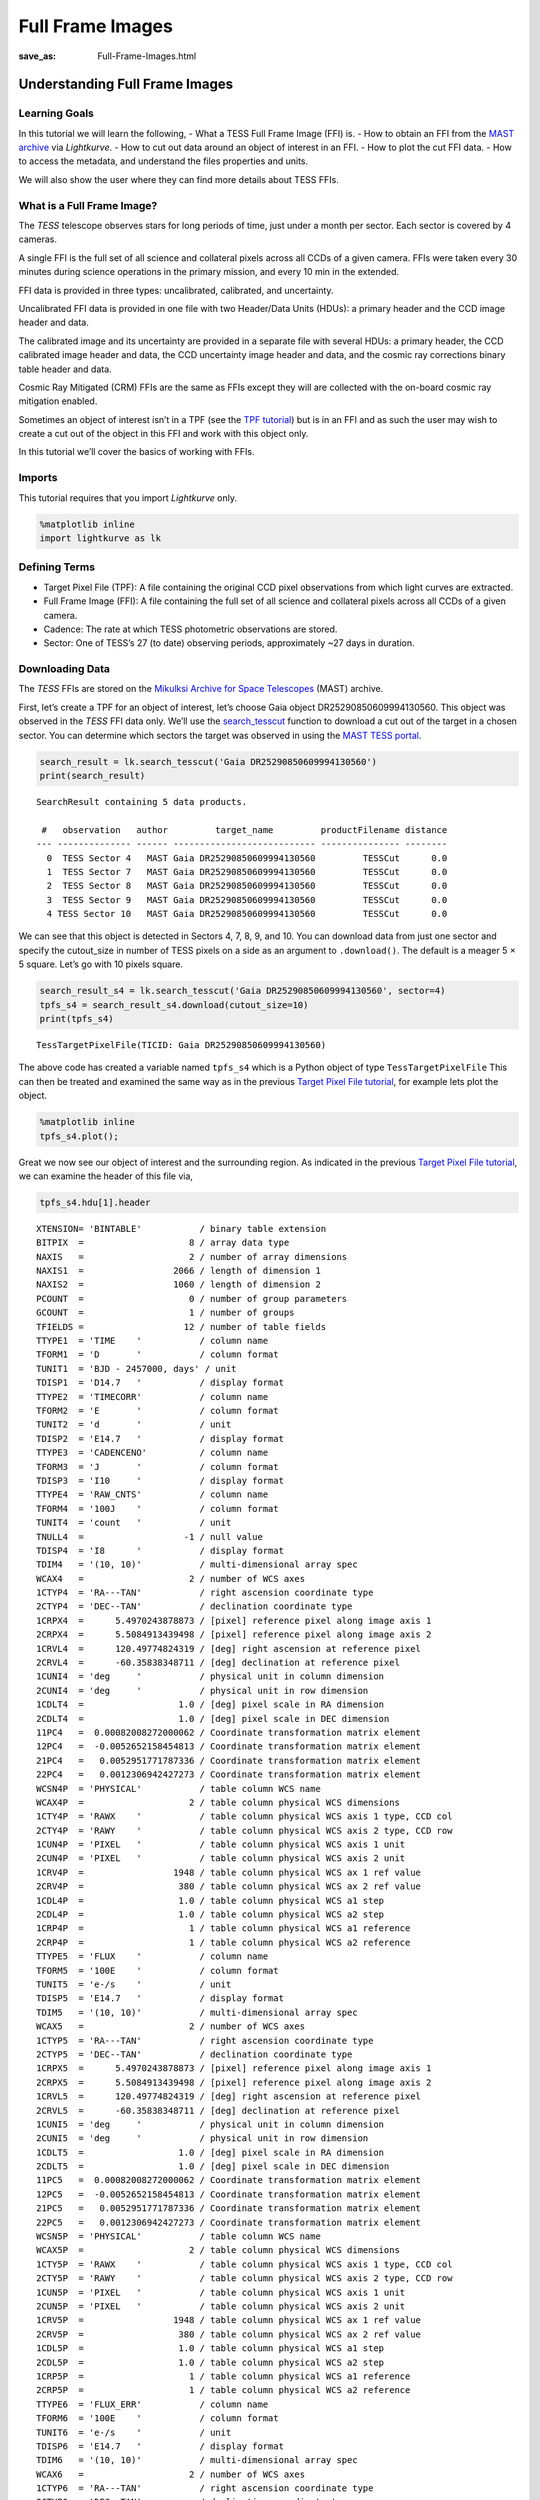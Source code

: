 Full Frame Images
#####################
:save_as: Full-Frame-Images.html

Understanding Full Frame Images
===============================

Learning Goals
--------------

In this tutorial we will learn the following, - What a TESS Full Frame
Image (FFI) is. - How to obtain an FFI from the `MAST
archive <https://archive.stsci.edu/tess/>`__ via *Lightkurve*. - How to
cut out data around an object of interest in an FFI. - How to plot the
cut FFI data. - How to access the metadata, and understand the files
properties and units.

We will also show the user where they can find more details about TESS
FFIs.

What is a Full Frame Image?
---------------------------

The *TESS* telescope observes stars for long periods of time, just under
a month per sector. Each sector is covered by 4 cameras.

A single FFI is the full set of all science and collateral pixels across
all CCDs of a given camera. FFIs were taken every 30 minutes during
science operations in the primary mission, and every 10 min in the
extended.

FFI data is provided in three types: uncalibrated, calibrated, and
uncertainty.

Uncalibrated FFI data is provided in one file with two Header/Data Units
(HDUs): a primary header and the CCD image header and data.

The calibrated image and its uncertainty are provided in a separate file
with several HDUs: a primary header, the CCD calibrated image header and
data, the CCD uncertainty image header and data, and the cosmic ray
corrections binary table header and data.

Cosmic Ray Mitigated (CRM) FFIs are the same as FFIs except they will
are collected with the on-board cosmic ray mitigation enabled.

Sometimes an object of interest isn’t in a TPF (see the `TPF
tutorial <Target-Pixel-Files.html>`__) but is in an FFI and as such the
user may wish to create a cut out of the object in this FFI and work
with this object only.

In this tutorial we’ll cover the basics of working with FFIs.

Imports
-------

This tutorial requires that you import *Lightkurve* only.

.. code:: ipython3

    %matplotlib inline 
    import lightkurve as lk

Defining Terms
--------------

-  Target Pixel File (TPF): A file containing the original CCD pixel
   observations from which light curves are extracted.

-  Full Frame Image (FFI): A file containing the full set of all science
   and collateral pixels across all CCDs of a given camera.

-  Cadence: The rate at which TESS photometric observations are stored.

-  Sector: One of TESS’s 27 (to date) observing periods, approximately
   ~27 days in duration.

Downloading Data
----------------

The *TESS* FFIs are stored on the `Mikulksi Archive for Space
Telescopes <https://archive.stsci.edu/tess/>`__ (MAST) archive.

First, let’s create a TPF for an object of interest, let’s choose Gaia
object DR25290850609994130560. This object was observed in the *TESS*
FFI data only. We’ll use the
`search_tesscut <https://docs.lightkurve.org/api/lightkurve.search.search_tesscut.html>`__
function to download a cut out of the target in a chosen sector. You can
determine which sectors the target was observed in using the `MAST TESS
portal <https://mast.stsci.edu/portal/Mashup/Clients/Mast/Portal.html>`__.

.. code:: ipython3

    search_result = lk.search_tesscut('Gaia DR25290850609994130560')
    print(search_result)


.. parsed-literal::

    SearchResult containing 5 data products.
    
     #   observation   author         target_name         productFilename distance
    --- -------------- ------ --------------------------- --------------- --------
      0  TESS Sector 4   MAST Gaia DR25290850609994130560         TESSCut      0.0
      1  TESS Sector 7   MAST Gaia DR25290850609994130560         TESSCut      0.0
      2  TESS Sector 8   MAST Gaia DR25290850609994130560         TESSCut      0.0
      3  TESS Sector 9   MAST Gaia DR25290850609994130560         TESSCut      0.0
      4 TESS Sector 10   MAST Gaia DR25290850609994130560         TESSCut      0.0


We can see that this object is detected in Sectors 4, 7, 8, 9, and 10.
You can download data from just one sector and specify the cutout_size
in number of TESS pixels on a side as an argument to ``.download()``.
The default is a meager 5 × 5 square. Let’s go with 10 pixels square.

.. code:: ipython3

    search_result_s4 = lk.search_tesscut('Gaia DR25290850609994130560', sector=4)
    tpfs_s4 = search_result_s4.download(cutout_size=10)
    print(tpfs_s4)


.. parsed-literal::

    TessTargetPixelFile(TICID: Gaia DR25290850609994130560)


The above code has created a variable named ``tpfs_s4`` which is a
Python object of type ``TessTargetPixelFile`` This can then be treated
and examined the same way as in the previous `Target Pixel File
tutorial <Target-Pixel-Files.html>`__, for example lets plot the object.

.. code:: ipython3

    %matplotlib inline
    tpfs_s4.plot();



.. image:: images/Full-Frame-Images_files/Full-Frame-Images_11_0.png


Great we now see our object of interest and the surrounding region. As
indicated in the previous `Target Pixel File
tutorial <Target-Pixel-Files.html>`__, we can examine the header of this
file via,

.. code:: ipython3

    tpfs_s4.hdu[1].header




.. parsed-literal::

    XTENSION= 'BINTABLE'           / binary table extension                         
    BITPIX  =                    8 / array data type                                
    NAXIS   =                    2 / number of array dimensions                     
    NAXIS1  =                 2066 / length of dimension 1                          
    NAXIS2  =                 1060 / length of dimension 2                          
    PCOUNT  =                    0 / number of group parameters                     
    GCOUNT  =                    1 / number of groups                               
    TFIELDS =                   12 / number of table fields                         
    TTYPE1  = 'TIME    '           / column name                                    
    TFORM1  = 'D       '           / column format                                  
    TUNIT1  = 'BJD - 2457000, days' / unit                                          
    TDISP1  = 'D14.7   '           / display format                                 
    TTYPE2  = 'TIMECORR'           / column name                                    
    TFORM2  = 'E       '           / column format                                  
    TUNIT2  = 'd       '           / unit                                           
    TDISP2  = 'E14.7   '           / display format                                 
    TTYPE3  = 'CADENCENO'          / column name                                    
    TFORM3  = 'J       '           / column format                                  
    TDISP3  = 'I10     '           / display format                                 
    TTYPE4  = 'RAW_CNTS'           / column name                                    
    TFORM4  = '100J    '           / column format                                  
    TUNIT4  = 'count   '           / unit                                           
    TNULL4  =                   -1 / null value                                     
    TDISP4  = 'I8      '           / display format                                 
    TDIM4   = '(10, 10)'           / multi-dimensional array spec                   
    WCAX4   =                    2 / number of WCS axes                             
    1CTYP4  = 'RA---TAN'           / right ascension coordinate type                
    2CTYP4  = 'DEC--TAN'           / declination coordinate type                    
    1CRPX4  =      5.4970243878873 / [pixel] reference pixel along image axis 1     
    2CRPX4  =      5.5084913439498 / [pixel] reference pixel along image axis 2     
    1CRVL4  =      120.49774824319 / [deg] right ascension at reference pixel       
    2CRVL4  =      -60.35838348711 / [deg] declination at reference pixel           
    1CUNI4  = 'deg     '           / physical unit in column dimension              
    2CUNI4  = 'deg     '           / physical unit in row dimension                 
    1CDLT4  =                  1.0 / [deg] pixel scale in RA dimension              
    2CDLT4  =                  1.0 / [deg] pixel scale in DEC dimension             
    11PC4   =  0.00082008272000062 / Coordinate transformation matrix element       
    12PC4   =  -0.0052652158454813 / Coordinate transformation matrix element       
    21PC4   =   0.0052951771787336 / Coordinate transformation matrix element       
    22PC4   =   0.0012306942427273 / Coordinate transformation matrix element       
    WCSN4P  = 'PHYSICAL'           / table column WCS name                          
    WCAX4P  =                    2 / table column physical WCS dimensions           
    1CTY4P  = 'RAWX    '           / table column physical WCS axis 1 type, CCD col 
    2CTY4P  = 'RAWY    '           / table column physical WCS axis 2 type, CCD row 
    1CUN4P  = 'PIXEL   '           / table column physical WCS axis 1 unit          
    2CUN4P  = 'PIXEL   '           / table column physical WCS axis 2 unit          
    1CRV4P  =                 1948 / table column physical WCS ax 1 ref value       
    2CRV4P  =                  380 / table column physical WCS ax 2 ref value       
    1CDL4P  =                  1.0 / table column physical WCS a1 step              
    2CDL4P  =                  1.0 / table column physical WCS a2 step              
    1CRP4P  =                    1 / table column physical WCS a1 reference         
    2CRP4P  =                    1 / table column physical WCS a2 reference         
    TTYPE5  = 'FLUX    '           / column name                                    
    TFORM5  = '100E    '           / column format                                  
    TUNIT5  = 'e-/s    '           / unit                                           
    TDISP5  = 'E14.7   '           / display format                                 
    TDIM5   = '(10, 10)'           / multi-dimensional array spec                   
    WCAX5   =                    2 / number of WCS axes                             
    1CTYP5  = 'RA---TAN'           / right ascension coordinate type                
    2CTYP5  = 'DEC--TAN'           / declination coordinate type                    
    1CRPX5  =      5.4970243878873 / [pixel] reference pixel along image axis 1     
    2CRPX5  =      5.5084913439498 / [pixel] reference pixel along image axis 2     
    1CRVL5  =      120.49774824319 / [deg] right ascension at reference pixel       
    2CRVL5  =      -60.35838348711 / [deg] declination at reference pixel           
    1CUNI5  = 'deg     '           / physical unit in column dimension              
    2CUNI5  = 'deg     '           / physical unit in row dimension                 
    1CDLT5  =                  1.0 / [deg] pixel scale in RA dimension              
    2CDLT5  =                  1.0 / [deg] pixel scale in DEC dimension             
    11PC5   =  0.00082008272000062 / Coordinate transformation matrix element       
    12PC5   =  -0.0052652158454813 / Coordinate transformation matrix element       
    21PC5   =   0.0052951771787336 / Coordinate transformation matrix element       
    22PC5   =   0.0012306942427273 / Coordinate transformation matrix element       
    WCSN5P  = 'PHYSICAL'           / table column WCS name                          
    WCAX5P  =                    2 / table column physical WCS dimensions           
    1CTY5P  = 'RAWX    '           / table column physical WCS axis 1 type, CCD col 
    2CTY5P  = 'RAWY    '           / table column physical WCS axis 2 type, CCD row 
    1CUN5P  = 'PIXEL   '           / table column physical WCS axis 1 unit          
    2CUN5P  = 'PIXEL   '           / table column physical WCS axis 2 unit          
    1CRV5P  =                 1948 / table column physical WCS ax 1 ref value       
    2CRV5P  =                  380 / table column physical WCS ax 2 ref value       
    1CDL5P  =                  1.0 / table column physical WCS a1 step              
    2CDL5P  =                  1.0 / table column physical WCS a2 step              
    1CRP5P  =                    1 / table column physical WCS a1 reference         
    2CRP5P  =                    1 / table column physical WCS a2 reference         
    TTYPE6  = 'FLUX_ERR'           / column name                                    
    TFORM6  = '100E    '           / column format                                  
    TUNIT6  = 'e-/s    '           / unit                                           
    TDISP6  = 'E14.7   '           / display format                                 
    TDIM6   = '(10, 10)'           / multi-dimensional array spec                   
    WCAX6   =                    2 / number of WCS axes                             
    1CTYP6  = 'RA---TAN'           / right ascension coordinate type                
    2CTYP6  = 'DEC--TAN'           / declination coordinate type                    
    1CRPX6  =      5.4970243878873 / [pixel] reference pixel along image axis 1     
    2CRPX6  =      5.5084913439498 / [pixel] reference pixel along image axis 2     
    1CRVL6  =      120.49774824319 / [deg] right ascension at reference pixel       
    2CRVL6  =      -60.35838348711 / [deg] declination at reference pixel           
    1CUNI6  = 'deg     '           / physical unit in column dimension              
    2CUNI6  = 'deg     '           / physical unit in row dimension                 
    1CDLT6  =                  1.0 / [deg] pixel scale in RA dimension              
    2CDLT6  =                  1.0 / [deg] pixel scale in DEC dimension             
    11PC6   =  0.00082008272000062 / Coordinate transformation matrix element       
    12PC6   =  -0.0052652158454813 / Coordinate transformation matrix element       
    21PC6   =   0.0052951771787336 / Coordinate transformation matrix element       
    22PC6   =   0.0012306942427273 / Coordinate transformation matrix element       
    WCSN6P  = 'PHYSICAL'           / table column WCS name                          
    WCAX6P  =                    2 / table column physical WCS dimensions           
    1CTY6P  = 'RAWX    '           / table column physical WCS axis 1 type, CCD col 
    2CTY6P  = 'RAWY    '           / table column physical WCS axis 2 type, CCD row 
    1CUN6P  = 'PIXEL   '           / table column physical WCS axis 1 unit          
    2CUN6P  = 'PIXEL   '           / table column physical WCS axis 2 unit          
    1CRV6P  =                 1948 / table column physical WCS ax 1 ref value       
    2CRV6P  =                  380 / table column physical WCS ax 2 ref value       
    1CDL6P  =                  1.0 / table column physical WCS a1 step              
    2CDL6P  =                  1.0 / table column physical WCS a2 step              
    1CRP6P  =                    1 / table column physical WCS a1 reference         
    2CRP6P  =                    1 / table column physical WCS a2 reference         
    TTYPE7  = 'FLUX_BKG'           / column name                                    
    TFORM7  = '100E    '           / column format                                  
    TUNIT7  = 'e-/s    '           / unit                                           
    TDISP7  = 'E14.7   '           / display format                                 
    TDIM7   = '(10, 10)'           / multi-dimensional array spec                   
    WCAX7   =                    2 / number of WCS axes                             
    1CTYP7  = 'RA---TAN'           / right ascension coordinate type                
    2CTYP7  = 'DEC--TAN'           / declination coordinate type                    
    1CRPX7  =      5.4970243878873 / [pixel] reference pixel along image axis 1     
    2CRPX7  =      5.5084913439498 / [pixel] reference pixel along image axis 2     
    1CRVL7  =      120.49774824319 / [deg] right ascension at reference pixel       
    2CRVL7  =      -60.35838348711 / [deg] declination at reference pixel           
    1CUNI7  = 'deg     '           / physical unit in column dimension              
    2CUNI7  = 'deg     '           / physical unit in row dimension                 
    1CDLT7  =                  1.0 / [deg] pixel scale in RA dimension              
    2CDLT7  =                  1.0 / [deg] pixel scale in DEC dimension             
    11PC7   =  0.00082008272000062 / Coordinate transformation matrix element       
    12PC7   =  -0.0052652158454813 / Coordinate transformation matrix element       
    21PC7   =   0.0052951771787336 / Coordinate transformation matrix element       
    22PC7   =   0.0012306942427273 / Coordinate transformation matrix element       
    WCSN7P  = 'PHYSICAL'           / table column WCS name                          
    WCAX7P  =                    2 / table column physical WCS dimensions           
    1CTY7P  = 'RAWX    '           / table column physical WCS axis 1 type, CCD col 
    2CTY7P  = 'RAWY    '           / table column physical WCS axis 2 type, CCD row 
    1CUN7P  = 'PIXEL   '           / table column physical WCS axis 1 unit          
    2CUN7P  = 'PIXEL   '           / table column physical WCS axis 2 unit          
    1CRV7P  =                 1948 / table column physical WCS ax 1 ref value       
    2CRV7P  =                  380 / table column physical WCS ax 2 ref value       
    1CDL7P  =                  1.0 / table column physical WCS a1 step              
    2CDL7P  =                  1.0 / table column physical WCS a2 step              
    1CRP7P  =                    1 / table column physical WCS a1 reference         
    2CRP7P  =                    1 / table column physical WCS a2 reference         
    TTYPE8  = 'FLUX_BKG_ERR'       / column name                                    
    TFORM8  = '100E    '           / column format                                  
    TUNIT8  = 'e-/s    '           / unit                                           
    TDISP8  = 'E14.7   '           / display format                                 
    TDIM8   = '(10, 10)'           / multi-dimensional array spec                   
    WCAX8   =                    2 / number of WCS axes                             
    1CTYP8  = 'RA---TAN'           / right ascension coordinate type                
    2CTYP8  = 'DEC--TAN'           / declination coordinate type                    
    1CRPX8  =      5.4970243878873 / [pixel] reference pixel along image axis 1     
    2CRPX8  =      5.5084913439498 / [pixel] reference pixel along image axis 2     
    1CRVL8  =      120.49774824319 / [deg] right ascension at reference pixel       
    2CRVL8  =      -60.35838348711 / [deg] declination at reference pixel           
    1CUNI8  = 'deg     '           / physical unit in column dimension              
    2CUNI8  = 'deg     '           / physical unit in row dimension                 
    1CDLT8  =                  1.0 / [deg] pixel scale in RA dimension              
    2CDLT8  =                  1.0 / [deg] pixel scale in DEC dimension             
    11PC8   =  0.00082008272000062 / Coordinate transformation matrix element       
    12PC8   =  -0.0052652158454813 / Coordinate transformation matrix element       
    21PC8   =   0.0052951771787336 / Coordinate transformation matrix element       
    22PC8   =   0.0012306942427273 / Coordinate transformation matrix element       
    WCSN8P  = 'PHYSICAL'           / table column WCS name                          
    WCAX8P  =                    2 / table column physical WCS dimensions           
    1CTY8P  = 'RAWX    '           / table column physical WCS axis 1 type, CCD col 
    2CTY8P  = 'RAWY    '           / table column physical WCS axis 2 type, CCD row 
    1CUN8P  = 'PIXEL   '           / table column physical WCS axis 1 unit          
    2CUN8P  = 'PIXEL   '           / table column physical WCS axis 2 unit          
    1CRV8P  =                 1948 / table column physical WCS ax 1 ref value       
    2CRV8P  =                  380 / table column physical WCS ax 2 ref value       
    1CDL8P  =                  1.0 / table column physical WCS a1 step              
    2CDL8P  =                  1.0 / table column physical WCS a2 step              
    1CRP8P  =                    1 / table column physical WCS a1 reference         
    2CRP8P  =                    1 / table column physical WCS a2 reference         
    TTYPE9  = 'QUALITY '           / column name                                    
    TFORM9  = 'J       '           / column format                                  
    TDISP9  = 'B16.16  '           / display format                                 
    TTYPE10 = 'POS_CORR1'          / column name                                    
    TFORM10 = 'E       '           / column format                                  
    TUNIT10 = 'pixel   '           / unit                                           
    TDISP10 = 'E14.7   '           / display format                                 
    TTYPE11 = 'POS_CORR2'          / column name                                    
    TFORM11 = 'E       '           / column format                                  
    TUNIT11 = 'pixel   '           / unit                                           
    TDISP11 = 'E14.7   '           / display format                                 
    TTYPE12 = 'FFI_FILE'           / column name                                    
    TFORM12 = '38A     '           / column format                                  
    TUNIT12 = 'pixel   '           / unit                                           
    EXTNAME = 'PIXELS  '                                                            
    INHERIT =                    T                                                  
    BACKAPP =                  0.0 / background is subtracted                       
    CDPP0_5 = '' / RMS CDPP on 0.5-hr time scales                                   
    CDPP1_0 = '' / RMS CDPP on 1.0-hr time scales                                   
    CDPP2_0 = '' / RMS CDPP on 2.0-hr time scales                                   
    CROWDSAP= '' / Ratio of target flux to total flux in op. ap.                    
    DEADAPP =                  1.0 / deadtime applied                               
    DEADC   =   0.7919999957084656 / deadtime correction                            
    EXPOSURE=  0.01649999618530273 / [d] time on source                             
    FLFRCSAP= '' / Frac. of target flux w/in the op. aperture                       
    FRAMETIM=                  2.0 / [s] frame time [INT_TIME + READTIME]           
    FXDOFF  =              3355400 / compression fixed offset                       
    GAINA   =    5.239999771118164 / [electrons/count] CCD output A gain            
    GAINB   =    5.119999885559082 / [electrons/count] CCD output B gain            
    GAINC   =    5.159999847412109 / [electrons/count] CCD output C gain            
    GAIND   =    5.159999847412109 / [electrons/count] CCD output D gain            
    INT_TIME=    1.980000019073486 / [s] photon accumulation time per frame         
    LIVETIME=  0.01649999618530273 / [d] TELAPSE multiplied by DEADC                
    MEANBLCA=                 6689 / [count] FSW mean black level CCD output A      
    MEANBLCB=                 6826 / [count] FSW mean black level CCD output B      
    MEANBLCC=                 6751 / [count] FSW mean black level CCD output C      
    MEANBLCD=                 6503 / [count] FSW mean black level CCD output D      
    NREADOUT=                  720 / number of read per cadence                     
    NUM_FRM =                  900 / number of frames per time stamp                
    READNOIA=    10.27040004730225 / [electrons] read noise CCD output A            
    READNOIB=    7.424000263214111 / [electrons] read noise CCD output B            
    READNOIC=    7.327199459075928 / [electrons] read noise CCD output C            
    READNOID=    9.391200065612793 / [electrons] read noise CCD output D            
    READTIME=  0.01999999955296516 / [s] readout time per frame                     
    TIERRELA= 1.16000001071370E-05 / [d] relative time error                        
    TIMEDEL =  0.02083333395421505 / [d] time resolution of data                    
    TIMEPIXR=                  0.5 / bin time beginning=0 middle=0.5 end=1          
    TMOFST11= '' / (s) readout delay for camera 1 and ccd 1                         
    VIGNAPP =                  1.0 / vignetting or collimator correction applied    
    WCS_FFI = 'tess2018307065940-s0004-4-4-0124-s_ffic.fits' / FFI used for cutout W
    EXTVER  =                    1 / extension version number (not format version)  
    SIMDATA =                    F / file is based on simulated data                
    ORIGIN  = 'STScI/MAST'         / institution responsible for creating this file 
    DATE    = '2019-01-24'         / file creation date.                            
    TSTART  =    1410.917241951712 / observation start time in TJD                  
    TSTOP   =    1436.833902272608 / observation stop time in TJD                   
    DATE-OBS= '2018-10-19T09:59:40.521Z' / TSTART as UTC calendar date              
    DATE-END= '2018-11-14T07:59:39.972Z' / TSTOP as UTC calendar date               
    CREATOR = 'astrocut'           / software used to produce this file             
    PROCVER = '0.7     '           / software version                               
    FILEVER = '1.0     '           / file format version                            
    TIMVERSN= 'OGIP/93-003'        / OGIP memo number for file format               
    TELESCOP= 'TESS    '           / telescope                                      
    INSTRUME= 'TESS Photometer'    / detector type                                  
    DATA_REL=                    5 / data release version number                    
    ASTATE  =                    T / archive state F indicates single orbit processi
    SCCONFIG=                  124 / spacecraft configuration ID                    
    RADESYS = 'ICRS    '           / reference frame of celestial coordinates       
    EQUINOX =               2000.0 / equinox of celestial coordinate system         
    CRMITEN =                    T / spacecraft cosmic ray mitigation enabled       
    CRBLKSZ =                   10 / [exposures] s/c cosmic ray mitigation block siz
    CRSPOC  =                    F / SPOC cosmic ray cleaning enabled               
    SECTOR  =                    4 / Observing sector                               
    CAMERA  =                    4 / Camera number                                  
    CCD     =                    4 / CCD chip number                                
    RA_OBJ  =      120.49008353007 / [deg] right ascension                          
    DEC_OBJ =    -60.3546627100264 / [deg] declination                              
    TIMEREF = 'SOLARSYSTEM'        / barycentric correction applied to times        
    TASSIGN = 'SPACECRAFT'         / where time is assigned                         
    TIMESYS = 'TDB     '           / time system is Barycentric Dynamical Time (TDB)
    BJDREFI =              2457000 / integer part of BTJD reference date            
    BJDREFF =                  0.0 / fraction of the day in BTJD reference date     
    TIMEUNIT= 'd       '           / time unit for TIME, TSTART and TSTOP           
    TELAPSE =    25.91666032089597 / [d] TSTOP - TSTART                             
    OBJECT  = '' / string version of target id                                      
    TCID    =                    0 / unique tess target identifier                  
    PXTABLE =                    0 / pixel table id                                 
    PMRA    =                  0.0 / [mas/yr] RA proper motion                      
    PMDEC   =                  0.0 / [mas/yr] Dec proper motion                     
    PMTOTAL =                  0.0 / [mas/yr] total proper motion                   
    TESSMAG =                  0.0 / [mag] TESS magnitude                           
    TEFF    =                  0.0 / [K] Effective temperature                      
    LOGG    =                  0.0 / [cm/s2] log10 surface gravity                  
    MH      =                  0.0 / [log10([M/H])] metallicity                     
    RADIUS  =                  0.0 / [solar radii] stellar radius                   
    TICVER  =                    0 / TICVER                                         
    TICID   = '' / unique tess target identifier                                    
    CHECKSUM= 'f752h751f751f751'   / HDU checksum updated 2020-08-26T14:10:38       
    DATASUM = '3805688324'         / data unit checksum updated 2020-08-26T14:10:38 



We can also examine specific things like the flux or time via,

.. code:: ipython3

    tpfs_s4.flux




.. math::

    [[[129.99297,~128.63951,~132.87094,~\dots,~139.99612,~137.95688,~142.58392],~
      [138.64349,~153.85022,~161.18605,~\dots,~132.13853,~131.88116,~136.26653],~
      [147.42535,~185.44145,~202.03874,~\dots,~131.27419,~129.55354,~132.28387],~
      \dots,~
      [148.45624,~168.75594,~169.70703,~\dots,~193.291,~262.43341,~225.49281],~
      [143.34943,~148.85297,~140.99071,~\dots,~632.60272,~1230.0093,~481.08664],~
      [138.4722,~136.3645,~133.1722,~\dots,~582.95276,~1186.0709,~478.35709]],~
    
     [[129.82346,~128.34328,~132.64188,~\dots,~139.19876,~137.08186,~142.32404],~
      [139.79184,~152.97951,~161.24356,~\dots,~132.91368,~131.2858,~136.80386],~
      [147.51363,~185.70856,~202.45325,~\dots,~131.01465,~129.47301,~132.81329],~
      \dots,~
      [147.99286,~167.25301,~168.89616,~\dots,~194.54517,~264.9231,~225.16179],~
      [143.70619,~149.3633,~140.49521,~\dots,~632.60107,~1227.5686,~482.08145],~
      [138.03108,~136.32384,~133.2,~\dots,~582.40741,~1182.1221,~479.85046]],~
    
     [[129.21542,~129.74716,~132.78502,~\dots,~138.40413,~137.88484,~143.00275],~
      [139.7187,~155.0994,~160.00632,~\dots,~132.12894,~131.79468,~136.66957],~
      [147.73445,~183.78162,~200.47708,~\dots,~130.74011,~129.2097,~132.41162],~
      \dots,~
      [147.66319,~166.57088,~168.81226,~\dots,~215.93103,~281.56219,~224.84123],~
      [142.83057,~148.42052,~140.91992,~\dots,~642.88855,~1205.141,~467.6749],~
      [137.69144,~135.93571,~133.34496,~\dots,~573.22418,~1151.689,~483.14612]],~
    
     \dots,~
    
     [[792.39258,~789.263,~795.30682,~\dots,~809.82086,~811.76941,~815.80994],~
      [803.67145,~809.58545,~835.54602,~\dots,~800.33563,~802.27563,~808.07153],~
      [803.70325,~832.35767,~866.13525,~\dots,~802.09814,~800.79468,~804.69025],~
      \dots,~
      [799.46198,~814.78491,~819.1286,~\dots,~869.16278,~1009.9353,~943.88312],~
      [794.48761,~799.0069,~792.25012,~\dots,~1211.3436,~2031.7046,~1349.0428],~
      [790.42419,~785.95496,~787.04718,~\dots,~1130.4243,~1644.5442,~1246.1456]],~
    
     [[813.54431,~809.97974,~817.47009,~\dots,~830.65527,~830.61475,~836.75928],~
      [826.25146,~831.77899,~856.91522,~\dots,~821.61914,~823.5957,~828.23602],~
      [825.62567,~854.96924,~889.86981,~\dots,~822.89606,~820.79828,~824.80457],~
      \dots,~
      [821.97601,~836.54681,~844.15063,~\dots,~892.07336,~1033.9146,~965.64771],~
      [816.31024,~823.79694,~816.89545,~\dots,~1233.7531,~2053.4348,~1371.8173],~
      [813.43365,~809.15466,~809.1488,~\dots,~1154.3142,~1664.0698,~1269.6807]],~
    
     [[843.42645,~838.84576,~847.90161,~\dots,~861.24701,~861.25537,~867.8017],~
      [855.00861,~862.23065,~888.0213,~\dots,~849.95538,~852.78198,~859.7309],~
      [856.35095,~883.28583,~919.44934,~\dots,~852.11145,~851.24445,~854.23767],~
      \dots,~
      [849.98053,~867.28394,~872.92499,~\dots,~923.02142,~1061.4458,~994.54596],~
      [847.56006,~852.9693,~846.55609,~\dots,~1264.6205,~2082.7625,~1403.7192],~
      [843.9043,~838.604,~839.48645,~\dots,~1181.7628,~1696.9923,~1301.2625]]] \; \mathrm{\frac{e^{-}}{s}}


